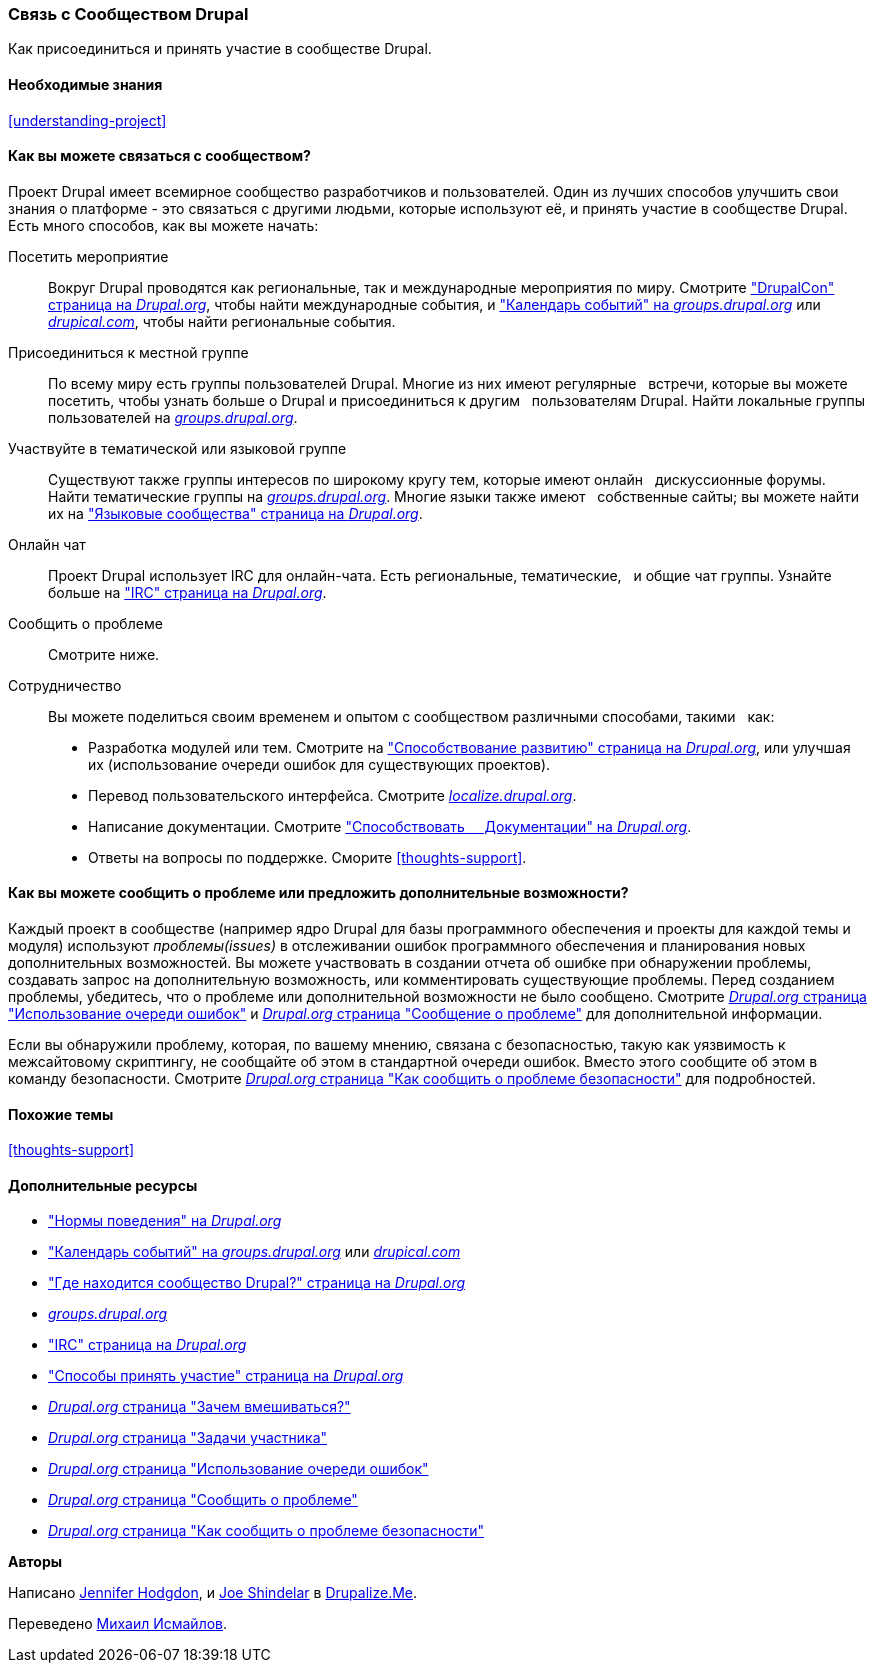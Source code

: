 [[thoughts-connecting]]
=== Связь с Сообществом Drupal

[role="summary"]
Как присоединиться и принять участие в сообществе Drupal.

(((Сообщество,связь)))
(((Drupal проект,связь)))
(((Событие,Drupal)))
(((Группа по интересам,поиск)))
(((Пользовательская группа,поиск)))
(((Группа,поиск)))
(((Пользовательская группа Drupal,поиск)))
(((IRC (Интернет-чат),использование онлайн чата)))
(((Интернет-чат (IRC),использование онлайн чата)))
(((Онлайн переписка)))
(((Вклад в проект)))
(((Ошибка,составление отчета)))

==== Необходимые знания

<<understanding-project>>

==== Как вы можете связаться с сообществом?

Проект Drupal имеет всемирное сообщество разработчиков и пользователей. Один из
лучших способов улучшить свои знания о платформе - это связаться с
другими людьми, которые используют её, и принять участие в сообществе Drupal. Есть
много способов, как вы можете начать:

Посетить мероприятие::
  Вокруг Drupal проводятся как региональные, так и международные мероприятия
  по миру. Смотрите https://events.drupal.org["DrupalCon" страница на _Drupal.org_],
  чтобы найти международные события, и 
  https://groups.drupal.org/events["Календарь событий" на _groups.drupal.org_]
  или https://www.drupical.com/[_drupical.com_], чтобы найти региональные события.
Присоединиться к местной группе::
  По всему миру есть группы пользователей Drupal. Многие из них имеют регулярные
  встречи, которые вы можете посетить, чтобы узнать больше о Drupal и присоединиться к другим
  пользователям Drupal. Найти локальные группы пользователей на
  https://groups.drupal.org/[_groups.drupal.org_].
Участвуйте в тематической или языковой группе::
  Существуют также группы интересов по широкому кругу тем, которые имеют онлайн
  дискуссионные форумы. Найти тематические группы на
  https://groups.drupal.org/[_groups.drupal.org_]. Многие языки также имеют
  собственные сайты; вы можете найти их на
  https://www.drupal.org/language-specific-communities["Языковые
  сообщества" страница на _Drupal.org_].
Онлайн чат::
  Проект Drupal использует IRC для онлайн-чата. Есть региональные, тематические,
  и общие чат группы. Узнайте больше на
  https://www.drupal.org/ircchat["IRC" страница на _Drupal.org_].
Сообщить о проблеме::
  Смотрите ниже.
Сотрудничество::
  Вы можете поделиться своим временем и опытом с сообществом различными способами, такими
  как:
  * Разработка модулей или тем. Смотрите на
    https://www.drupal.org/contribute/development["Способствование развитию"
    страница на _Drupal.org_], или улучшая их (использование очереди ошибок для существующих
    проектов).
  * Перевод пользовательского интерфейса. Смотрите
    https://localize.drupal.org[_localize.drupal.org_].
  * Написание документации. Смотрите
    https://www.drupal.org/contribute/documentation["Способствовать
    Документации" на _Drupal.org_].
  * Ответы на вопросы по поддержке. Сморите <<thoughts-support>>.

==== Как вы можете сообщить о проблеме или предложить дополнительные возможности?

Каждый проект в сообществе (например ядро Drupal для базы
программного обеспечения и проекты для каждой темы и модуля) используют _проблемы(issues)_ в
отслеживании ошибок программного обеспечения и планирования новых дополнительных возможностей. Вы можете участвовать
в создании отчета об ошибке при обнаружении проблемы, создавать запрос на дополнительную возможность, или
комментировать существующие проблемы. Перед созданием проблемы,
убедитесь, что о проблеме или дополнительной возможности не было сообщено.
Смотрите
https://www.drupal.org/issue-queue[_Drupal.org_ страница "Использование очереди ошибок"] и
https://www.drupal.org/node/314185[_Drupal.org_ страница "Сообщение о проблеме"] для
дополнительной информации.

Если вы обнаружили проблему, которая, по вашему мнению, связана с безопасностью, такую как
уязвимость к межсайтовому скриптингу, не сообщайте об этом в стандартной очереди
ошибок. Вместо этого сообщите об этом в команду безопасности. Смотрите
https://www.drupal.org/node/101494[_Drupal.org_ страница "Как сообщить о проблеме безопасности"] для подробностей.

==== Похожие темы

<<thoughts-support>>

==== Дополнительные ресурсы

* https://www.drupal.org/dcoc["Нормы поведения" на _Drupal.org_]

* https://groups.drupal.org/events["Календарь событий" на _groups.drupal.org_] или
https://www.drupical.com/[_drupical.com_]

* https://www.drupal.org/community["Где находится сообщество Drupal?" страница на
_Drupal.org_]

* https://groups.drupal.org/[_groups.drupal.org_]

* https://www.drupal.org/ircchat["IRC" страница на _Drupal.org_]

* https://www.drupal.org/contribute["Способы принять участие" страница на _Drupal.org_]

* https://www.drupal.org/node/2486391[_Drupal.org_ страница "Зачем вмешиваться?"]

* https://www.drupal.org/contributor-tasks[_Drupal.org_ страница "Задачи участника"]

* https://www.drupal.org/issue-queue[_Drupal.org_ страница "Использование очереди ошибок"]

* https://www.drupal.org/node/314185[_Drupal.org_ страница "Сообщить о проблеме"]

* https://www.drupal.org/node/101494[_Drupal.org_ страница "Как сообщить о проблеме безопасности"]


*Авторы*

Написано https://www.drupal.org/u/jhodgdon[Jennifer Hodgdon],
и https://www.drupal.org/u/eojthebrave[Joe Shindelar] в
https://drupalize.me[Drupalize.Me].

Переведено https://www.drupal.org/u/MishaIsmajlov[Михаил Исмайлов].
